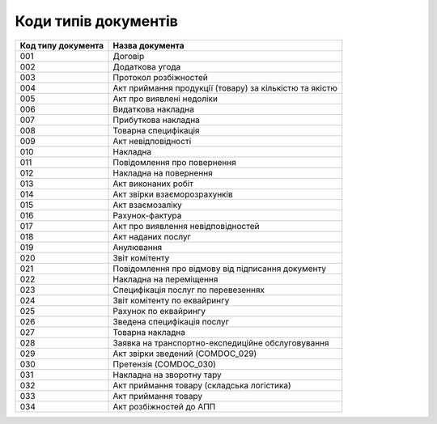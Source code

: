 Коди типів документів
#############################################################

.. role:: red

.. role:: underline

.. role:: green

+--------------------+---------------------------------------------------------+
| Код типу документа |                     Назва документа                     |
+====================+=========================================================+
| 001                | Договір                                                 |
+--------------------+---------------------------------------------------------+
| 002                | Додаткова угода                                         |
+--------------------+---------------------------------------------------------+
| 003                | Протокол розбіжностей                                   |
+--------------------+---------------------------------------------------------+
| 004                | Акт приймання продукції (товару) за кількістю та якістю |
+--------------------+---------------------------------------------------------+
| 005                | Акт про виявлені недоліки                               |
+--------------------+---------------------------------------------------------+
| 006                | Видаткова накладна                                      |
+--------------------+---------------------------------------------------------+
| 007                | Прибуткова накладна                                     |
+--------------------+---------------------------------------------------------+
| 008                | Товарна специфікація                                    |
+--------------------+---------------------------------------------------------+
| 009                | Акт невідповідності                                     |
+--------------------+---------------------------------------------------------+
| 010                | Накладна                                                |
+--------------------+---------------------------------------------------------+
| 011                | Повідомлення про повернення                             |
+--------------------+---------------------------------------------------------+
| 012                | Накладна на повернення                                  |
+--------------------+---------------------------------------------------------+
| 013                | Акт виконаних робіт                                     |
+--------------------+---------------------------------------------------------+
| 014                | Акт звірки взаєморозрахунків                            |
+--------------------+---------------------------------------------------------+
| 015                | Акт взаємозаліку                                        |
+--------------------+---------------------------------------------------------+
| 016                | Рахунок-фактура                                         |
+--------------------+---------------------------------------------------------+
| 017                | Акт про виявлення невідповідностей                      |
+--------------------+---------------------------------------------------------+
| 018                | Акт наданих послуг                                      |
+--------------------+---------------------------------------------------------+
| 019                | Анулювання                                              |
+--------------------+---------------------------------------------------------+
| 020                | Звіт комітенту                                          |
+--------------------+---------------------------------------------------------+
| 021                | Повідомлення про відмову від підписання документу       |
+--------------------+---------------------------------------------------------+
| 022                | Накладна на переміщення                                 |
+--------------------+---------------------------------------------------------+
| 023                | Специфікація послуг по перевезеннях                     |
+--------------------+---------------------------------------------------------+
| 024                | Звіт комітенту по еквайрингу                            |
+--------------------+---------------------------------------------------------+
| 025                | Рахунок по еквайрингу                                   |
+--------------------+---------------------------------------------------------+
| 026                | Зведена специфікація послуг                             |
+--------------------+---------------------------------------------------------+
| 027                | Товарна накладна                                        |
+--------------------+---------------------------------------------------------+
| 028                | Заявка на транспортно-експедиційне обслуговування       |
+--------------------+---------------------------------------------------------+
| 029                | Акт звірки зведений (COMDOC_029)                        |
+--------------------+---------------------------------------------------------+
| 030                | Претензія (COMDOC_030)                                  |
+--------------------+---------------------------------------------------------+
| 031                | Накладна на зворотну тару                               |
+--------------------+---------------------------------------------------------+
| 032                | Акт приймання товару (складська логістика)              |
+--------------------+---------------------------------------------------------+
| 033                | Акт приймання товару                                    |
+--------------------+---------------------------------------------------------+
| 034                | Акт розбіжностей до АПП                                 |
+--------------------+---------------------------------------------------------+
